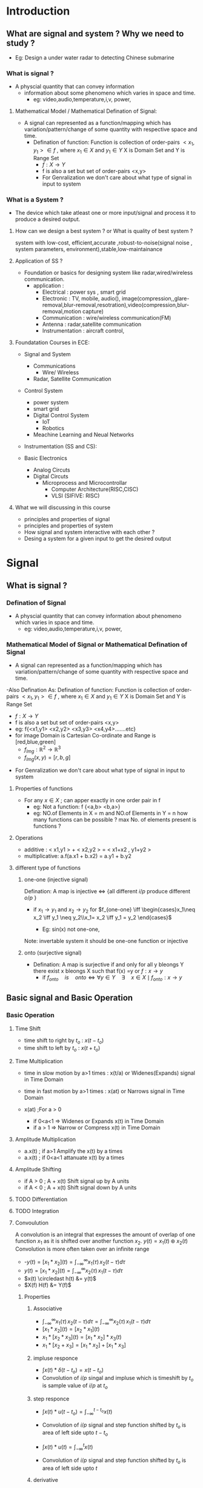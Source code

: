 * Introduction
** What are signal and system ? Why we need to study ? 
  - Eg: Design a under water radar to detecting Chinese submarine
*** What is signal ? 
- A physcial quantity that can convey information
  - information about some phenomeno which varies in space and time.
   - eg: video,audio,temperature,i,v, power,
**** Mathematical Model / Mathematical Defination of Signal:
- A signal can represented as a function/mapping which has variation/pattern/change of some quantity with respective space and time.
  - Defination of function: Function is collection of order-pairs $<x_1,y_1> \in f$ , where $x_1 \in X$  and $y_1 \in Y$  X is Domain Set and Y is Range Set
    - $f:X \to Y$ 
    - f is also a set but set of order-pairs <x,y>
    - For Genralization we don't care about what type of signal in input to system
  
*** What is a System  ?
- The device which take atleast one or more input/signal and process it to produce a desired output.
**** How can we design a best system ? or What is quality of best system ?
system with low-cost, efficient,accurate ,robust-to-noise(signal noise , system parameters, environment),stable,low-maintainance  

**** Application of SS ?
- Foundation or basics for designing system like radar,wired/wireless communication.
  - application : 
    - Electrical     : power sys , smart grid
    - Electronic     : TV, mobile, audio(), image(compression,,glare-removal,blur-removal,resotration),video(compression,blur-removal,motion capture)
    - Communication  : wire/wireless communication(FM) 
    - Antenna        : radar,satellite communication
    - Instrumentation : aircraft control,

**** Foundatation Courses in ECE:
     - Signal and System 
       - Communications 
         - Wire/ Wireless
       - Radar, Satellite Communication

     - Control System
       - power system
       - smart grid
       - Digital Control System 
         - IoT
         - Robotics
       - Meachine Learning and Neual Networks

     - Instrumentation (SS and CS):

     - Basic Electronics   
       - Analog Circuts
       - Digital Circuts
         - Microprocess and Microcontrollar
           - Computer Architecture(RISC,CISC) 
           - VLSI (SIFIVE: RISC)  

**** What we will discussing in this course 
  - principles and properties of signal
  - principles and properties of system
  - How signal and system interactive with each other ?
  - Desing a system for a given input to get the desired output

* Signal
**  What is signal ? 
*** Defination of Signal
    - A physcial quantity that can convey information about phenomeno which varies in space and time.
      - eg: video,audio,temperature,i,v, power,
*** Mathematical Model of Signal or Mathematical Defination of Signal
- A signal can represented as a function/mapping which has variation/pattern/change of some quantity with respective space and time.

-Also Defination As: Defination of function: Function is collection of order-pairs $<x_1,y_1> \in f$ , where $x_1 \in X$  and $y_1 \in Y$  X is Domain Set and Y is Range Set
    - $f:X \to Y$
    - f is also a set but set of order-pairs <x,y>
    - eg: f{<x1,y1> <x2,y2> <x3,y3> <x4,y4>.......etc}
    - for image Domain is Cartesian Co-ordinate and Range is [red,blue,green]
      - ${f_{Img}: \mathbb{R}^2 \to \mathbb{R}^3}$
      - $f_{Img} (x,y) = [r,b,g]$   
- For Genralization we don't care about what type of signal in input to system

**** Properties of functions
- For any $x \in X$  ; can apper exactly in one order pair in f
  - eg: Not a function: f {<a,b> <b,a>}
  - eg: NO.of Elements in X = m and NO.of Elements in Y = n
        how many functions can be possible ?
        max No. of elements present is functions ?
**** Operations
  - additive : 
          < x1,y1 > + < x2,y2 > = < x1+x2 , y1+y2 >
  - multiplicative:
           a.f(a.x1 + b.x2) = a.y1 + b.y2

**** different type of functions
***** one-one (injective signal)
Defination: A map is injective $\iff$ {all different $i/p$  produce different $o/p$ }
 - if $x_1 \to y_1$ and  $x_2 \to y_2$
   for $f_{one-one}  \iff \begin{cases}x_1\neq x_2 \iff y_1 \neq y_2\\x_1= x_2 \iff y_1 = y_2 \end{cases}$
   
   - Eg: sin(x) not one-one,    
Note:  invertable system it should be one-one function or injective 
***** onto    (surjective signal)
 - Defination: A map is surjective if and only for all y bleongs Y there exist x bleongs X such that f(x) =y or $f:x \to y$
   - if  $f_{onto}\quad is\quad onto  \iff \forall y \in Y \quad \exists \quad x \in X \mid f_{onto}: x \to y$

** Basic signal and Basic Operation
*** Basic Operation 
**** Time Shift
  - time shift to right by $t_o$ : $x(t-t_o)$
  - time shift to left by $t_o$  : $x(t+t_o)$
**** Time Multiplication
  - time in slow motion by a>1 times : x(t/a) or Widenes(Expands) signal in Time Domain
  - time in fast motion by a>1 times : x(at)  or Narrows signal in Time Domain

  - x(at) ;For a > 0 
    - if 0<a<1 => Widenes or Expands x(t) in Time Domain
    - if a > 1 => Narrow or Compress  x(t) in Time Domain
**** Amplitude Multiplication
  - a.x(t) ; if a>1    Amplify the x(t) by a times
  - a.x(t) ; if 0<a<1  attanuate x(t) by a times
**** Amplitude Shifting
  - if A > 0 ;  A + x(t) Shift signal up by A units
  - if A < 0 ;  A + x(t) Shift signal down by A units
**** TODO Differentiation 
**** TODO Integration
**** Convoulution
A convolution is an integral that expresses the amount of overlap of one function $x_1$ as it is shifted over another function $x_2$.
$y(t) = x_1(t) \circledast  x_2(t)$
Convolution is more often taken over an infinite range
- -$y(t)= [x_1 \ast x_2](t) = \int_{-\infty}^{\infty} x_1(\tau)\,x_2(t-\tau) {d}\tau$
- $y(t)= [x_1 \ast x_2](t) = \int_{-\infty}^{\infty} x_2(\tau)\,x_1(t-\tau) {d}\tau$
- $x(t) \circledast h(t) &= y(t)$
- $X(f) H(f) &= Y(f)$
***** Properties
****** Associative
- $\int_{-\infty}^{\infty} x_1(\tau)\,x_2(t-\tau) {d}\tau = \int_{-\infty}^{\infty} x_2(\tau)\,x_1(t-\tau) {d}\tau$
- $[x_1 \ast x_2](t) = [x_2 \ast x_1](t)$
- $x_1 \ast [x_2 \ast x_3](t) = [x_1 \ast x_2]\ast x_3(t)$
- $x_1 \ast[ x_2 + x_3] = [x_1 \ast x_2] + [x_1 \ast x_3]$
****** impluse responce
- $\int x(t) \ast \delta(t-t_o) = x(t-t_o)$
- Convolution of $i/p$ singal and  impluse which is timeshift by $t_o$ is sample value of $i/p$ at $t_o$ 
****** step responce
- $\int x(t) \ast u(t-t_o) = \int_{-\infty}^{t-t_o}x(t)$
- Convolution of $i/p$ signal and step function shifted by $t_o$ is area of left side upto $t-t_o$

- $\int x(t) \ast u(t) = \int_{-\infty}^{t}x(t)$
- Convolution of $i/p$ signal and step function shifted by $t_o$ is area of left side upto $t$


****** derivative
- $\frac{d}{dt}[x_1 \ast x_2]=\frac{d \,x_1(t)}{dt}\ast x_2 = \, x_1 \ast \frac{d\, x_2(t)}{dt}$
- $(x_1 \ast x_2)^' = x^{'}_1 \ast x_2 = x_1 \ast x^{'}_2$
- eg:
- $\frac{d}{dt}[u(t) \ast r(t)]=\frac{d \,u(t)}{dt}\ast r(t) = \, \delta(t) \ast r(t) = r(t)$

****** Time scaling
- $x_1(at) \ast x_2(at) = \frac{1}{\mid a \mid} \, y(at)\, ,\, a\neq 0$
****** Time delay
- $x(t-t_1) \ast x(t-t_2) = y(t-(t_1+t_2))$
-
- eg:
  - $u(t-2) \ast r(t-1) = ?$
   - We know $u(t) \ast r(t) = \int_{-\infty}^{t} r(t){dt} = \frac{t^2}{2}u(t) = p(t)$
     - then $u(t-2) \ast r(t-1) = p(t -(1+2)) = p(t-3) = \frac{(t-3)^2}{2}u(t-3)$
****** Area
- $y(t) = x_1(t) \ast x_2(t)$
- $Area_y = Area_{x_1} . Area_{x_2}$

****** Time interval cal tion for two finite interval signal
 signal $\qquad$   time interval       

-  $x_1(t) \qquad t_1 < t<t_2$       
-  $x_2(t)\qquad t_3 < t<t_4$       
-  $y(t)\qquad t_1+t_3<t<t_2+t_4$ 
 


****** Note : 
    - convolution of two rectangle pluse of equal duration will be a triangle
    - convolution of two rectangle pluse of unequal duration will be a trapezoidal 

**** TODO Correlation and Auto Correlation

*** Basic Signals
**** impluse and it properties
***** propterites
- $\int_{-\infty}^{\infty} \delta(t) = 1$
- $\delta(at) = \frac{1}{\mid a\mid}\delta(t)\,;\,a\neq0$
- $x(t) \ast \delta(t-t_o) = x(t_o) . \delta(t-t_o)$
- impluse signal is neither engergy nor power signal
- $\int_a^b x(t) \ast \delta(t-t_o) =  \begin{cases} x(t_o) \quad a\leq t_o \leq b \\0 \quad\quad\quad t_0 \not\in [a,b]\end{cases}$

- $\int_a^b x(t) \ast \frac{d^n}{dt^n}[\delta(t-t_o)] =  \begin{cases} (-1)^n \frac{d^n x(t=t_o)}{dt^n} \quad t_o \in [a,b] \\0 \quad\quad\quad t_0 \not\in [a,b]\end{cases}$
- Derivative of impluse fuction $\delta^{'}(t)$ is odd function

**** unit step and impu
- properties
  - odd{u(t)} = $\frac{1}{2}sgn(t)$
  - $\int \delta(t) {dt} = u(t)$  
**** sgn fuction
- $sgn(t) =  \begin{cases} 1 \quad t\geq 0 \\ 0 \quad t=0 \\-1 \quad t < 0  \end{cases}$
- $u(t) = \frac{1+ sgn(t)}{2}$
- $sgn(t) = 2u(t) -1$
**** rect fucntion

- $x(t)= A.rect(t/T) =  \begin{cases} 1 \quad t \in[-\frac{T}{2},\frac{T}{2}] \\ 0    \end{cases}$
**** complex exponential signal 
**** real exponential signal
**** sinsoidal signal

**** Sa(x) and Sinc(x)
- $Sa(t) = \frac{sin(t)}{t}$
- $\int Sa(t) {d}t  = \pi$
- Energy of Sa(t) = $\pi$
- $Sinc(t) = \frac{sin(\pi t)}{\pi t}$
- $\int Sinc(t) {d}t  = 1$
- Energy of Sinc function is 1
**** TODO Gaussian Function

- Discrete Time Signal
  - impluse
  - unit   

** Classification of signal
*** Continous-Time Signal / Discrete time Signal
****  CT Signal

$f_{CT} : \mathbb{R} \to \mathbb{R}$, $x(t) \to y(t)$
**** DT Signal
$f_{DT} : \mathbb{Z} \to \mathbb{R}$, $x[n] \to y[n]$
- Note :
  - Discrete Time signal is discrete in time Domain not in Discrete in Range Domain
  - Discrete in Ranag Domain will is quantization of signal
*** TODO Deterministic Signal / Random Signal
- Deterministic Signal : It is completetly deterministic at any given time instant of time
  - eg: sin($2\pi f_ct$),$e^t$

- Random Signal : Take random value at diff time instance
  - eg: +1 for head and -1 for tails
  - eg: FM radio noise

- It is fundamental in SS to understand behaviour and properties of noise so that we can overcome noise
- $\because$ noise limit the performance of system

*** Real Signal / Complex Signal 
- S[t] = S*[t]   => S[t] is real signal   
- S[t] = - S*[t] => S[t] is Imaginary Signal

- $Re\{S[t]\} =\Re\{S[t]\} = S_r[t] = (S[t] + S^*[t])/2$
- $Img\{S[t]\} = \Im\{S[t]\} = S_i[t] = (S[t] - S^*[t])/2j$
  
- $S[t] = S_r[t] + j. S_i[t]$
-    $=  (S[t] + S^*[t])/2 + j. (S[t] - S^*[t])/2j$
- Note : all communication signals are complex in nature
*** Even Systemric Signal /Odd Systemric Signal      
- S[t] =  S[-t]   => S[t] is Even signal
- S[t] = -S[-t]   => S[t] is Odd signal

- Even{S[t]} = Se[t] = (S[t] + S[-t])/2
- Odd{S[t]}  = So[t] = (S[t] - S[-t])/2

*** Conjugate Systmetric / Conjugate Anti symmetric function
- S[t] = S*[-t]   => S[t] is Conjugate Sysmetric  
- S[t] = - S*[-t] => S[t] is Conjugate ANTI SYSMETRIC

- $S[t] = S_{CS}[t] + S_{CAS}[t]$
-     $=  (S[t] + S^*[-t])/2 + (S[t] - S^*[-t])/2$
-     $=  [ Even \{ \Re\{S[t]\}\} +j.Odd\{Img\{S[t]\} ]\quad +\quad [ Odd\{\Re\{S[t]\}\} + j.Even\{Img\{S[t]\}\}  ]$
-
- $S_{CS}[t]  = \frac{(S[t] + S^*[-t])}{2} =  Even \{ \Re\{S[t]\}\} +j.Odd\{Img\{S[t]\}$
- $S_{CAS}[T] = \frac{S[t] - S^*[-t])}{2} =  Odd\{\Re\{S[t]\}\} + j.Even\{Img\{S[t]\}\}$
   
**** Real part of CS is even 
- Re{ S_CS[t] } = (S_CS[t] +  S_CS*[t])/2
-              = ( (S[t] + S*[-t])/2 +  (S[t] + S*[-t])*/2)/2 
-              = ( S[t] + S*[-t] +  S*[t] + S[-t] )/4
-              = ( S[t] + S*[t]  +  S*[-t] + S[-t] )/4
-              = ( (S[t] + S*[t]) +  (S[-t] + S*[-t]) )/4
-              = ( y[t] + y[-t] )/2
-              =  Even{ y[t] }
-              =  Even{ (S[t] + S*[t])/2 }
- Re{ S_CS[t] } =  Even{ Re{S} }
-
- *THEREFORE* Real part of Conjugate Systmeric Signal is Even Signal

**** Imaginary part of CS is odd 
- $Img\{ S_{CS}[t]\}$ = $(S_{CS}[t] - S_{CS}^*[t])/2$
-          = $( (S[t] + S^*[-t])/2 -  (S[t] + S^*[-t])^*/2)/2$ 
-          = $( S[t] + S^*[-t] -  S^*[t] - S[-t]) )/4$
-          = $( S[t] - S^*[t]  +  (S^*[-t] - S[-t]) )/4$
-          = $( (S[t] - S^*[t]) -  (S[-t] - S^*[-t]) )/4$
-          = $( y[t] - y[-t] )/2$
-          =  $Odd\{ y[t] \}$
-          =  $Odd\{ (S[t] - S^*[t])/2 \}$
- $Re\{ S_{CS}[t] \}$ $=$ $Odd\{ Img\{S\} \}$
-
-
- *THEREFORE* Imaginary part of Conjugate Systmeric Signal is Odd Signal
**** Real part of CAS is odd 
- Re{ S_CAS[t] } = (S_CAS[t] +  S_CAS*[t])/2
-              = ( (S[t] - S*[-t])/2 +  (S[t] - S*[-t])*/2)/2 
-              = ( S[t] - S*[-t] +  S*[t] - S[-t] )/4
-              = ( S[t] + S*[t]  -  S*[-t] - S[-t] )/4
-              = ( (S[t] + S*[t]) -  (S[-t] + S*[-t]) )/4
-              = ( y[t] - y[-t] )/2
-              = Odd{ y[t] }
-              = Odd{ (S[t] + S*[t])/2 }
- Re{ S_CS[t] } = Odd{ Re{S} }
-
- *THEREFORE* Real part of Conjugate Anti Systmeric Signal is Odd Signal

**** Imaginary part of CAS is Even 
- Img{ S_CS[t] } = (S_CAS[t] -  S_CAS*[t])/2
-              = ( (S[t] - S*[-t])/2 -  (S[t] - S*[-t])*/2)/2 
-              = ( S[t] - S*[-t] -  S*[t] + S[-t]) )/4
-              = ( S[t] - S*[t]  -  S*[-t] - S[-t] )/4
-              = ( (S[t] - S*[t]) +  (S[-t] - S*[-t]) )/4
-              = ( y[t] + y[-t] )/2
-              = Even{ y[t] }
-              = Even{ (S[t] - S*[t])/2 }
- Re{ S_CS[t] } = Even{ Img{S} }
-
- *THEREFORE* Real part of Conjugate Anti Systmeric Signal is Even Signal

**** Properties
- if s[t] is real and  conjugate symmetric then  s[t] should be even
- if s[t] is real and  conjugate anti symmetric then  s[t] should be odd

*** Finite Value Signal/ Infinite Value Signals
 - Defination: Signal must be neccessarly defined for every value of Domain.
   - $Finite \,Value \,Signla \iff \forall x \in X :\quad \mid x\mid < \infty$
     - Eg: x(t) =1/t in not Finite Value Signal as $t \to 0$ then $x \to \infty$
     - Eg: x(t) = { 1/t ; for all t!=0
     -                 0  ; t =0
*** Bounded Signal: 
    - Defination: Signal that do not rise within the limit or $x_{max}$
      
      - |x(t)| <= B ;  $\forall t \in (-\infty, \infty)$ then x is bounded singal
      - Note: all physical signal is bounded  ('.' any physical source can produce only limited signal)
  

*** Periodic Signal / Aperiodic Signal
$x(t) = x(t \pm nT_o)$ ; 
 - where $n \in \mathbb{Z} \quad n \in {-1,0,2,3,}$
 - Fundamental Time Period(FTP): $T_o$ 

For Discrete Time Signal
- $x[n] = e^{j\Omega_o t}$
- For x[n] to be periodic $\frac{\Omega_o} {2\pi}$ should be rational m/n form
- FTP = $\frac {2\pi}{\Omega_o}$
- frequency = $f_o = \frac{\Omega_o}{2\pi}$


**** Properties
x(at) ; FTP = $\frac{T_o}{|a|}$
1. Time Period is independent of : 
   - amplification $a.x(t)\quad ;\quad a\neq0$
   - amplitude reveral $-x(t)$
   - time shift $x(t + t_1)$
   - time reversal $x(-t)$
2. For DC or Constant Signal  FTP : Undefined; f_o = zero
3. $f_o = 1/T_o$ ; valid only for Non-Constant Signal
4. x1(t)and x2(t) has FTP T1 and T2 respectively then
   - x1(t) + x2(t) is periodic only if T1/T2 is rational No 
     - with FTP = LCM(T1,T2)
     - f_o = GCM(T1,T2)

*** Half-Wave Symmetric (HWS)
$x(t) = -x(t \pm T_o/2)$

eg : https://files.transtutors.com/cdn/assets/many-types-of-waves-can-exhibit-this-half-wave-symmetry.gif

- Not HWS signal : sawtooth signal is not HWS 
- if avg{Signal} =0 and signal is square, triangle,sin, then signal is HWS Signal

*** Analog Signal / Digital Signal
*** Energy Signal / Power Signal
- Energy of x:  Ex(t) = $\int_{- \infty }^{\infty} |x(t)|^2 dt$
- Energy of x:  Ex(t) = $\sum_{n = -\infty}^{\infty} {\mid x[n] \mid}^2$

- if Engergy is finite $\iff$ x(t) is engergy signal
- if 0 < E < $\infty\quad \iff$   x(t) is energy signal


Power of x :
- $P_x$(t) = $\lim_{t \rightarrow \infty} \frac{1}{T}  \int_{- \frac{T}{2} }^{\frac{T}{2}} {|x(t)|}^2 dt$
- Power of x:  Px(t) = $\lim_{n \rightarrow \infty} \sum_{n = -\infty}^{\infty} \frac{1}{2N+1} {\mid x[n] \mid}^2$
- if Power is finite $\iff$  x(t) is power signal
- if 0 < P < $\infty\quad \iff$ x(t) is power signal
- eg : $sin (2 \pi ft)$

**** Energy and Power for orthogonal signal
If x1(t), x2(t) are orthogonal
 - orthogonal signal   $\iff \int^{\infty}_{-\infty} x1(t).x2(t) = 0$
For y(t) = x1(t) + x2(t) and x1,x2 are orthogonal
 - Ey(t) = Ex1(t) + Ex2(t)
 - Py(t) = Px1(t) + Px2(t)

* System
- Defination : A mathematical model/representaion of physcial process/device that produces desire output signal for given input signal

- Representation: y(t) = T( x(t) )
  -           where T : Transformation or system
  -                 x : input
  -                 y : output

** Types of System
*** Memoryless System(Static System) / Memory System (Dynamic System)
Memoryless System : If a sys is know as memoryless sys only if if o/p depends on current i/p at present time instance
 - eg: y(t) = k.x(t)
 - eg: v(t) = R.i(t)
 - eg: y[n] = k.x[n]

- Note : System Responce of Memoryless system  h(t) =K  $\delta(t)$  

Memory System : If a sys o/p depenents not only current i/p instance but also past then sys is Memory System
 - eg:$v(t) = \frac{1}{C} \int_{-\infty}^{t} i{(\tau)} d{\tau}$
 - eg: $v(t) = L \frac{di}{dt}$

*** Static System / Dynamic System
- Static System : o/p dependen  only on precent value of i/p
- Dynamic System : o/p dependen on past and future values of i/p at any time instance

*** Causal /Non-Causal / Anti-Causal
- Causal System : If o/p of sys is independent of current and past value of i/p then  sys is causal sysadmin
  - eg: y(t) = x(t) + x(t-1)
  - Re{x(t)} = x(t) +x*(t) /2
  - $\int_{-\infty}^{\tau} x(t) dt$

- Non-Causal System : If o/p of sys depends on future value of i/p at any instance of time
  - eg:
    - y(t) = x(-t)    ; y(-1) depends x(1)
    - y(t) = x(t +1)  ; y(0) depends x(1)
    - y(t) = $\int_{-\infty}^{\tau+1} x(t) dt$ ; y(0) depends x(1)

- Anit-Causal System : A non-causal which o/p depends only on future value of i/p is callde anti-causal sys
  - eg:
    - y(t) = x(t+1)

- Note : All Anti-Causal System are Non-Causal but not vice versa

*** Linear /Non Linear System
- Linear : follows superposition therome {additive and homogenitive}
  - eg of Linear System : Even{x(t)} , d/dt( x(t) ), $\int x(t) dt$ , x(sin(t))
  - eg of Non Linear System : 2 + x(t), x^2(t) , sin(x(t)) . Real{x}
*** Time InVariant / Time Variant System
- $f: x(t) \to y(t)$ and $f: x(t-t_o) \to y(t-t_o)$ then f is Time Invariant
  - eg: t.x(t), x(2t), sint + x(t) , Even{x(t)}
  - eg: Split in Time
  - eg: y(t) = x(t) u(-t) + x(t+1)u(t)
  - $\int_a^b x(t) \ast \delta(t-t_o) =  \begin{cases} x(t) \quad t< 0 \\x(t+1) \quad t\geq  0\end{cases}$

- Note :
  1. If co-efficient in sys dependent on time then sys is Time Invariant System.
      Eg: sin(t).x(t)
  2. If there is time scale either in x(t) or y(t) then sys is Time variant
      Eg: y(t) = x(-t)
  3. If added or subtracted a term which depends on time then sys will be time variant
      Eg: y(t) = sin(t) + x(t)
*** Linear Time Invariant System
*** Invertable/ Non Invertable :
- If there is one to one mapping btw i/p and o/p then sys is called invertable .

- Non-Invertable: many to one mapping btw i/p and o/p then it is not possible to design inversse sys for this sys
  - eg: y(t) = x^2(t) , y(t) = sin(x(t))

- Note: y(t) = a(t) * i/p
  - if a(t) = 0  at t $\in$ [a,b], then y(t) = 0 for t $\in$ [a,b] then sys will be non-invertable for t $t \in [a,b]$
- $\therefore$ If $a(t) \neq 0$ ; $\forall$t $\Rightarrow$ sys is invertalbe
     - eg: y(t) = (t^2+1)x(t)

*** Stable System and  BIBO System
- If ${|x(t)|\le \infty \Rightarrow |y(t)|\le \infty \quad;\, \forall t}$ then System is BIBO System

- Stability of pratical sys is important
  - and sys stability depends on i/p signal and (sys parameters: Sensitivity {Control System Topic})

*** Feedback System 
* Properties & Analysis of LTI system
** Properties of Convolution
** Properties of Memoryless LTI System
** Properties of Causal LTI System
** Eigen Function of LTI system
** Stability of LTI system
** Differentical Eq of LTI system
** Above Propertiie of Discrete Time LTT system


* Fouries Analysis
** Fouries Series :
** Trignometric Fouries Series:
** Fourier Transfroms:
** Distorstion Less Transmission

* Laplace Transforms:
* Z Tranforms
* Filters [Ideal/Non Ideal]
** Signal Bandwidth/ Spectrum Density
** Bode Plot/ Phase Plot
** Hilbert Transforms / Phase Shift 
** Ideal Low Pass Filter(LPF)
* Sampling Theory

* Fourier Analysis of DT Signal (aperiodic)
